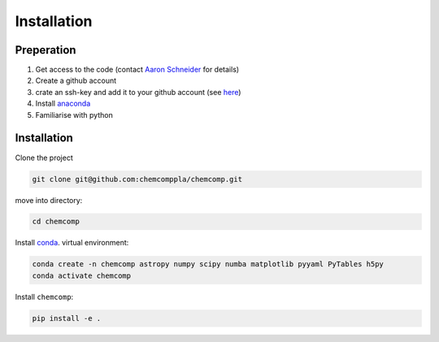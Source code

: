 Installation
------------

Preperation
^^^^^^^^^^^

1. Get access to the code (contact `Aaron Schneider <mailto:aarondavid.schnieder@kuleuven.be>`_ for details)
2. Create a github account
3. crate an ssh-key and add it to your github account (see `here <https://docs.github.com/en/authentication/connecting-to-github-with-ssh/adding-a-new-ssh-key-to-your-github-account>`_)
4. Install `anaconda <https://www.anaconda.com/products/individual>`_
5. Familiarise with python

Installation
^^^^^^^^^^^^

Clone the project

.. code-block:: bash

   git clone git@github.com:chemcomppla/chemcomp.git

move into directory:

.. code-block:: bash

   cd chemcomp


Install `conda <https://www.anaconda.com/products/individual>`_. virtual environment:

.. code-block:: bash

   conda create -n chemcomp astropy numpy scipy numba matplotlib pyyaml PyTables h5py
   conda activate chemcomp


Install ``chemcomp``:

.. code-block:: bash

   pip install -e .
